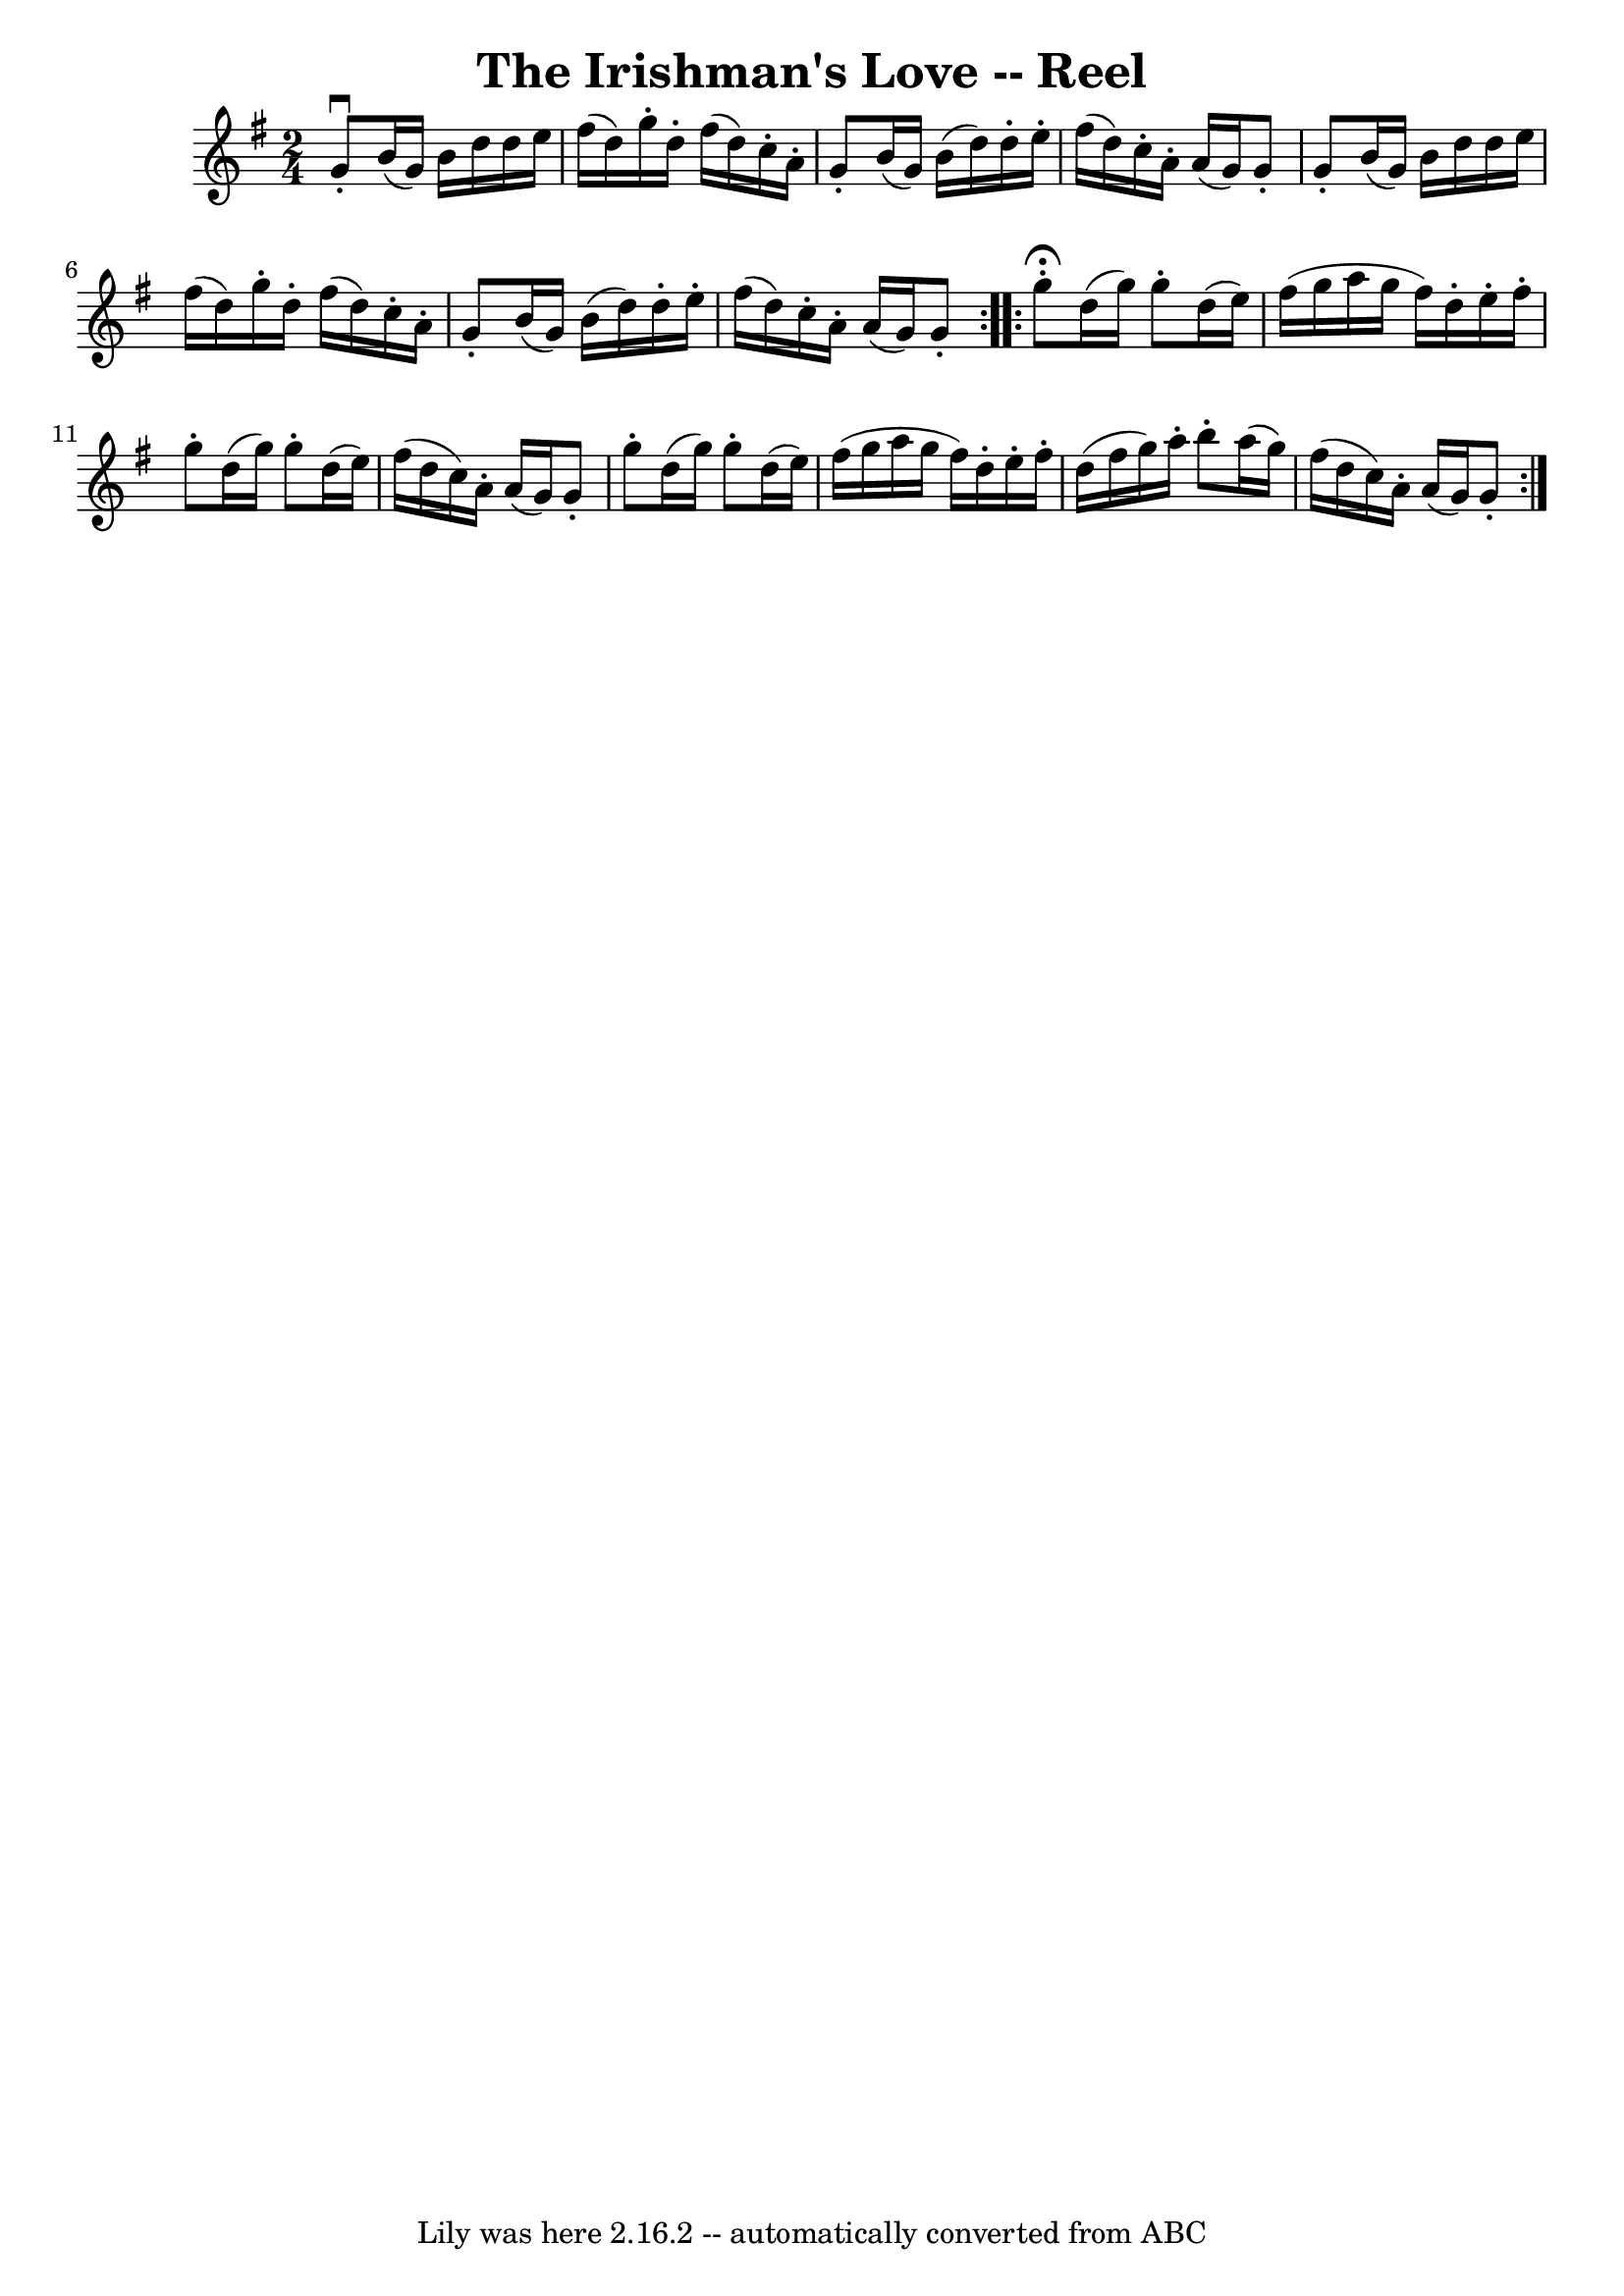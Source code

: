 \version "2.7.40"
\header {
	book = "Ryan's Mammoth Collection"
	crossRefNumber = "1"
	footnotes = "\\\\181"
	tagline = "Lily was here 2.16.2 -- automatically converted from ABC"
	title = "The Irishman's Love -- Reel"
}
voicedefault =  {
\set Score.defaultBarType = "empty"

\repeat volta 2 {
\time 2/4 \key g \major   g'8 ^\downbow-.   b'16 (   g'16  -)   b'16    d''16   
 d''16    e''16    \bar "|"   fis''16 (   d''16  -)   g''16 -.   d''16 -.   
fis''16 (   d''16  -)   c''16 -.   a'16 -.   \bar "|"   g'8 -.   b'16 (   g'16  
-)   b'16 (   d''16  -)   d''16 -.   e''16 -.   \bar "|"   fis''16 (   d''16  
-)   c''16 -.   a'16 -.   a'16 (   g'16  -)   g'8 -.   \bar "|"     g'8 -.   
b'16 (   g'16  -)   b'16    d''16    d''16    e''16    \bar "|"   fis''16 (   
d''16  -)   g''16 -.   d''16 -.   fis''16 (   d''16  -)   c''16 -.   a'16 -.   
\bar "|"   g'8 -.   b'16 (   g'16  -)   b'16 (   d''16  -)   d''16 -.   e''16 
-.   \bar "|"   fis''16 (   d''16  -)   c''16 -.   a'16 -.   a'16 (   g'16  -)  
 g'8 -.   } \repeat volta 2 {     g''8 ^\fermata-.   d''16 (   g''16  -)   g''8 
-.   d''16 (   e''16  -)   \bar "|"   fis''16 (   g''16    a''16    g''16    
fis''16  -)   d''16 -.   e''16 -.   fis''16 -.   \bar "|"   g''8 -.   d''16 (   
g''16  -)   g''8 -.   d''16 (   e''16  -)   \bar "|"   fis''16 (   d''16    
c''16  -)   a'16 -.   a'16 (   g'16  -)   g'8 -.   \bar "|"     g''8 -.   d''16 
(   g''16  -)   g''8 -.   d''16 (   e''16  -)   \bar "|"   fis''16 (   g''16    
a''16    g''16    fis''16  -)   d''16 -.   e''16 -.   fis''16 -.   \bar "|"   
d''16 (   fis''16    g''16  -)   a''16 -.   b''8 -.   a''16 (   g''16  -)   
\bar "|"   fis''16 (   d''16    c''16  -)   a'16 -.   a'16 (   g'16  -)   g'8 
-.   }   
}

\score{
    <<

	\context Staff="default"
	{
	    \voicedefault 
	}

    >>
	\layout {
	}
	\midi {}
}
